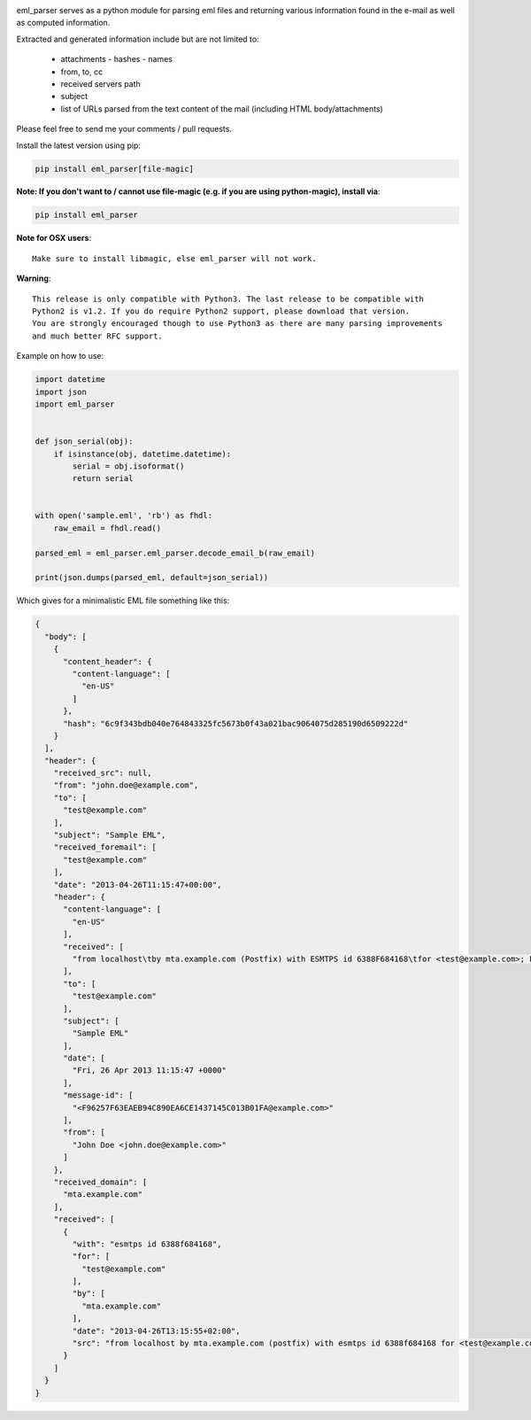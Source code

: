 .. image:: https://codebeat.co/badges/d631cfb2-a7f8-476a-9d2e-58e58db95bc8
   :target: https://codebeat.co/projects/github-com-govcert-lu-eml_parser-master
   :alt: Code Health

.. image:: https://travis-ci.org/GOVCERT-LU/eml_parser.svg?branch=static_types
    :target: https://travis-ci.org/GOVCERT-LU/eml_parser

.. image:: https://readthedocs.org/projects/eml-parser/badge/
   :alt: Documentation Status
   :scale: 100%
   :target: http://eml-parser.readthedocs.io

.. image:: https://badge.fury.io/py/eml-parser.svg
    :target: https://badge.fury.io/py/eml-parser


eml_parser serves as a python module for parsing eml files and returning various
information found in the e-mail as well as computed information.

Extracted and generated information include but are not limited to:

  - attachments
    - hashes
    - names
  - from, to, cc
  - received servers path
  - subject
  - list of URLs parsed from the text content of the mail (including HTML
    body/attachments)

Please feel free to send me your comments / pull requests.

Install the latest version using pip:

.. code-block:: bash

  pip install eml_parser[file-magic]


**Note: If you don't want to / cannot use file-magic (e.g. if you are using python-magic), install via**:

.. code-block:: bash

  pip install eml_parser


**Note for OSX users**::

  Make sure to install libmagic, else eml_parser will not work.


**Warning**::

  This release is only compatible with Python3. The last release to be compatible with
  Python2 is v1.2. If you do require Python2 support, please download that version.
  You are strongly encouraged though to use Python3 as there are many parsing improvements
  and much better RFC support.


Example on how to use:

.. code-block:: python

  import datetime
  import json
  import eml_parser


  def json_serial(obj):
      if isinstance(obj, datetime.datetime):
          serial = obj.isoformat()
          return serial


  with open('sample.eml', 'rb') as fhdl:
      raw_email = fhdl.read()

  parsed_eml = eml_parser.eml_parser.decode_email_b(raw_email)

  print(json.dumps(parsed_eml, default=json_serial))


Which gives for a minimalistic EML file something like this:

.. code-block:: json

  {
    "body": [
      {
        "content_header": {
          "content-language": [
            "en-US"
          ]
        },
        "hash": "6c9f343bdb040e764843325fc5673b0f43a021bac9064075d285190d6509222d"
      }
    ],
    "header": {
      "received_src": null,
      "from": "john.doe@example.com",
      "to": [
        "test@example.com"
      ],
      "subject": "Sample EML",
      "received_foremail": [
        "test@example.com"
      ],
      "date": "2013-04-26T11:15:47+00:00",
      "header": {
        "content-language": [
          "en-US"
        ],
        "received": [
          "from localhost\tby mta.example.com (Postfix) with ESMTPS id 6388F684168\tfor <test@example.com>; Fri, 26 Apr 2013 13:15:55 +0200"
        ],
        "to": [
          "test@example.com"
        ],
        "subject": [
          "Sample EML"
        ],
        "date": [
          "Fri, 26 Apr 2013 11:15:47 +0000"
        ],
        "message-id": [
          "<F96257F63EAEB94C890EA6CE1437145C013B01FA@example.com>"
        ],
        "from": [
          "John Doe <john.doe@example.com>"
        ]
      },
      "received_domain": [
        "mta.example.com"
      ],
      "received": [
        {
          "with": "esmtps id 6388f684168",
          "for": [
            "test@example.com"
          ],
          "by": [
            "mta.example.com"
          ],
          "date": "2013-04-26T13:15:55+02:00",
          "src": "from localhost by mta.example.com (postfix) with esmtps id 6388f684168 for <test@example.com>; fri, 26 apr 2013 13:15:55 +0200"
        }
      ]
    }
  }
